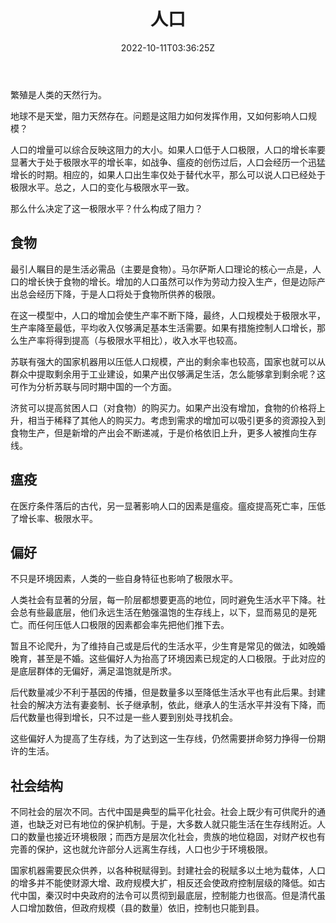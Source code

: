 #+title: 人口
#+date: 2022-10-11T03:36:25Z

繁殖是人类的天然行为。

地球不是天堂，阻力天然存在。问题是这阻力如何发挥作用，又如何影响人口规模？

人口的增量可以综合反映这阻力的大小。如果人口低于人口极限，人口的增长率要显著大于处于极限水平的增长率，如战争、瘟疫的创伤过后，人口会经历一个迅猛增长的时期。相应的，如果人口出生率仅处于替代水平，那么可以说人口已经处于极限水平。总之，人口的变化与极限水平一致。

那么什么决定了这一极限水平？什么构成了阻力？

** 食物

最引人瞩目的是生活必需品（主要是食物）。马尔萨斯人口理论的核心一点是，人口的增长快于食物的增长。增加的人口虽然可以作为劳动力投入生产，但是边际产出总会经历下降，于是人口将处于食物所供养的极限。

在这一模型中，人口的增加会使生产率不断下降，最终，人口规模处于极限水平，生产率降至最低，平均收入仅够满足基本生活需要。如果有措施控制人口增长，那么生产率将得到提高（与极限水平相比），收入水平也较高。

苏联有强大的国家机器用以压低人口规模，产出的剩余率也较高，国家也就可以从群众中提取剩余用于工业建设，如果产出仅够满足生活，怎么能够拿到剩余呢？这可作为分析苏联与同时期中国的一个方面。

济贫可以提高贫困人口（对食物）的购买力。如果产出没有增加，食物的价格将上升，相当于稀释了其他人的购买力。考虑到需求的增加可以吸引更多的资源投入到食物生产，但是新增的产出会不断递减，于是价格依旧上升，更多人被推向生存线。

** 瘟疫

在医疗条件落后的古代，另一显著影响人口的因素是瘟疫。瘟疫提高死亡率，压低了增长率、极限水平。

** 偏好

不只是环境因素，人类的一些自身特征也影响了极限水平。

人类社会有显著的分层，每一阶层都想要更高的地位，同时避免生活水平下降。社会总有些最底层，他们永远生活在勉强温饱的生存线上，以下，显而易见的是死亡。而任何压低人口极限的因素都会率先把他们推下去。

暂且不论爬升，为了维持自己或是后代的生活水平，少生育是常见的做法，如晚婚晚育，甚至是不婚。这些偏好人为抬高了环境因素已规定的人口极限。于此对应的是底层群体的无偏好，满足温饱就是所求。

后代数量减少不利于基因的传播，但是数量多以至降低生活水平也有此后果。封建社会的解决方法有妻妾制、长子继承制，依此，继承人的生活水平并没有下降，而后代数量也得到增长，只不过是一些人要到别处寻找机会。

这些偏好人为提高了生存线，为了达到这一生存线，仍然需要拼命努力挣得一份期许的生活。

** 社会结构

不同社会的层次不同。古代中国是典型的扁平化社会。社会上既少有可供爬升的通道，也缺乏对已有地位的保护机制。于是，大多数人就只能生活在生存线附近。人口的数量也接近环境极限；而西方是层次化社会，贵族的地位稳固，对财产权也有完善的保护，这也就允许部分人远离生存线，人口也少于环境极限。

国家机器需要民众供养，以各种税赋得到。封建社会的税赋多以土地为载体，人口的增多并不能使财源大增、政府规模大扩，相反还会使政府控制层级的降低。如古代中国，秦汉时中央政府的法令可以贯彻到最底层，控制能力也很高。但是清代虽人口增加数倍，但政府规模（县的数量）依旧，控制也只能到县。
